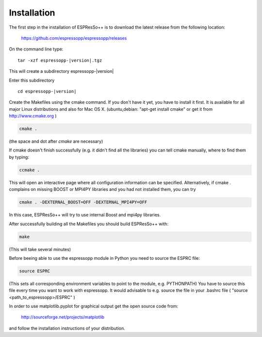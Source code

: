 .. |espp| replace:: ESPResSo++

Installation
==========================

The first step in the installation of |espp| is to download the latest release from the
following location:

     https://github.com/espressopp/espressopp/releases

On the command line type:

.. parsed-literal::

   tar -xzf espressopp-|version|.tgz

This will create a subdirectory espressopp-|version|

Enter this subdirectory

.. parsed-literal::

   cd espressopp-|version|

Create the Makefiles using the cmake command. If you don't have it yet, you have to
install it first. It is available for all major Linux distributions and also for Mac OS X.
(ubuntu,debian: "apt-get install cmake" or get it from http://www.cmake.org )

.. code-block:: bash

   cmake .

(the space and dot after *cmake* are necessary)

If cmake doesn't finish successfully (e.g. it didn't find all the libraries) you can
tell cmake manually, where to find them by typing:

.. code-block:: bash

   ccmake .

This will open an interactive page where all configuration information can be specified.
Alternatively, if cmake . complains on missing BOOST or MPI4PY libraries and you had not
installed them, you can try

.. code-block:: bash

   cmake . -DEXTERNAL_BOOST=OFF -DEXTERNAL_MPI4PY=OFF

In this case, |espp| will try to use internal Boost and mpi4py libraries.

After successfully building all the Makefiles you should build |espp| with:

.. code-block:: bash

   make

(This will take several minutes)

Before beeing able to use the espressopp  module in Python you need to source the ESPRC file:

.. code-block:: bash

   source ESPRC

(This sets all corresponding environment variables to point to the module, e.g. PYTHONPATH)
You have to source this file every time you want to work with espressopp. It would advisable to
e.g. source the file in your .bashrc file ( "source <path_to_espressopp>/ESPRC" )

In order to use matplotlib.pyplot for graphical output get the open source code from:

  http://sourceforge.net/projects/matplotlib

and follow the installation instructions of your distribution.

